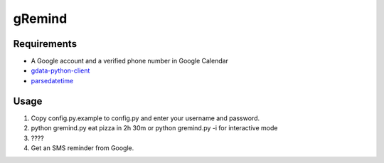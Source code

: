 gRemind
=======


Requirements
------------

* A Google account and a verified phone number in Google Calendar
* `gdata-python-client <http://code.google.com/p/gdata-python-client/>`_
* `parsedatetime <http://code-bear.com/code/parsedatetime/>`_



Usage
-----

1. Copy config.py.example to config.py and enter your username and password.
2. python gremind.py eat pizza in 2h 30m or python gremind.py -i for interactive mode
3. \????
4. Get an SMS reminder from Google.

